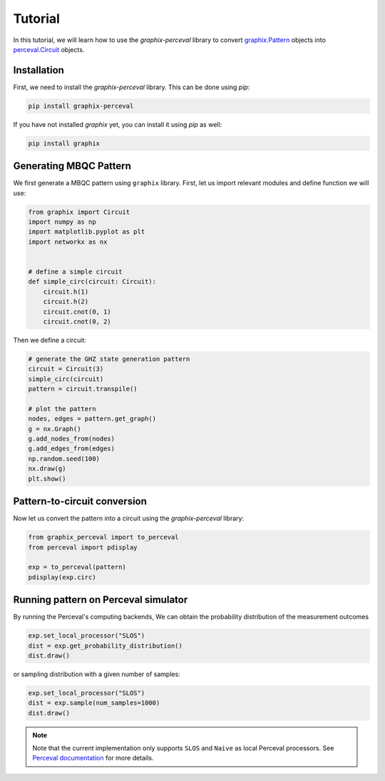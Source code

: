 Tutorial
========

In this tutorial, we will learn how to use the `graphix-perceval` library to convert
`graphix.Pattern <https://graphix.readthedocs.io/en/latest/modifier.html#graphix.pattern.Pattern>`_
objects into `perceval.Circuit <https://perceval.quandela.net/docs/reference/circuit.html>`_ objects.

Installation
------------

First, we need to install the `graphix-perceval` library. This can be done using `pip`:

.. code-block:: bash

    pip install graphix-perceval

If you have not installed `graphix` yet, you can install it using `pip` as well:

.. code-block:: bash

    pip install graphix

Generating MBQC Pattern
-----------------------

We first generate a MBQC pattern using ``graphix`` library.
First, let us import relevant modules and define function we will use:

.. code-block:: python

    from graphix import Circuit
    import numpy as np
    import matplotlib.pyplot as plt
    import networkx as nx


    # define a simple circuit
    def simple_circ(circuit: Circuit):
        circuit.h(1)
        circuit.h(2)
        circuit.cnot(0, 1)
        circuit.cnot(0, 2)

Then we define a circuit:

.. code-block:: python

    # generate the GHZ state generation pattern
    circuit = Circuit(3)
    simple_circ(circuit)
    pattern = circuit.transpile()

    # plot the pattern
    nodes, edges = pattern.get_graph()
    g = nx.Graph()
    g.add_nodes_from(nodes)
    g.add_edges_from(edges)
    np.random.seed(100)
    nx.draw(g)
    plt.show()


.. figure:: ./_static/img/ghz_pattern.png
    :scale: 85 %
    :alt: 2-qubit pattern visualization

Pattern-to-circuit conversion
-----------------------------

Now let us convert the pattern into a circuit using the `graphix-perceval` library:

.. code-block:: python

    from graphix_perceval import to_perceval
    from perceval import pdisplay

    exp = to_perceval(pattern)
    pdisplay(exp.circ)

.. figure:: ./_static/img/ghz_circuit.svg
    :scale: 85 %
    :alt: 2-qubit pattern visualization

Running pattern on Perceval simulator
-------------------------------------

By running the Perceval's computing backends, We can obtain the probability distribution of the measurement outcomes

.. code-block:: python

    exp.set_local_processor("SLOS")
    dist = exp.get_probability_distribution()
    dist.draw()

.. raw:: html

    <table>
    <thead>
    <tr><th>state  </th><th style="text-align: right;">  probability</th></tr>
    </thead>
    <tbody>
    <tr><td>|000&gt;  </td><td style="text-align: right;">          0.5</td></tr>
    <tr><td>|111&gt;  </td><td style="text-align: right;">          0.5</td></tr>
    </tbody>
    </table>
    <br>

or sampling distribution with a given number of samples:

.. code-block:: python

    exp.set_local_processor("SLOS")
    dist = exp.sample(num_samples=1000)
    dist.draw()

.. raw:: html

    <table>
    <thead>
    <tr><th>state  </th><th style="text-align: right;">  counts</th></tr>
    </thead>
    <tbody>
    <tr><td>|000&gt;  </td><td style="text-align: right;">     499</td></tr>
    <tr><td>|111&gt;  </td><td style="text-align: right;">     501</td></tr>
    </tbody>
    </table>
    <br>

.. note::
    Note that the current implementation only supports ``SLOS`` and ``Naive`` as local Perceval processors.
    See `Perceval documentation <https://perceval.quandela.net/docs/backends.html>`_ for more details.

